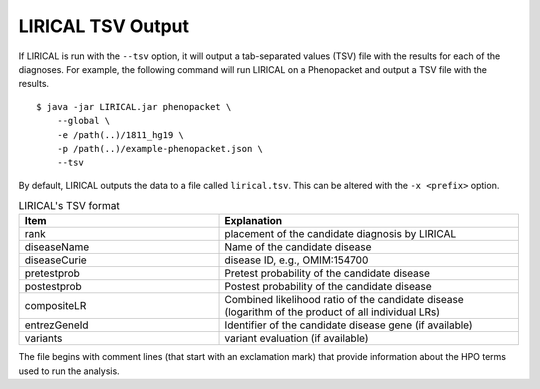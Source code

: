 .. _rstlirical-tsv:

LIRICAL TSV Output
==================

If LIRICAL is run with the ``--tsv`` option, it will output a tab-separated values (TSV) file with the results for each of the
diagnoses. For example, the following command will run LIRICAL on a Phenopacket and output a TSV file with the results. ::

    $ java -jar LIRICAL.jar phenopacket \
        --global \
        -e /path(..)/1811_hg19 \
        -p /path(..)/example-phenopacket.json \
        --tsv

By default, LIRICAL outputs the data to a file called ``lirical.tsv``. This can be altered with the ``-x <prefix>`` option.


.. list-table:: LIRICAL's TSV format
   :header-rows: 1
   :widths: 40 60

   *  -  Item
      -  Explanation
   *  -  rank
      -  placement of the candidate diagnosis by LIRICAL
   *  -  diseaseName
      -  Name of the candidate disease
   *  -  diseaseCurie
      -  disease ID, e.g., OMIM:154700
   *  -  pretestprob
      -  Pretest probability of the candidate disease
   *  -  postestprob
      -  Postest probability of the candidate disease
   *  -  compositeLR
      -  Combined likelihood ratio of the candidate disease (logarithm of the product of all individual LRs)
   *  -  entrezGeneId
      -  Identifier of the candidate disease gene (if available)
   *  -  variants
      -  variant evaluation (if available)


The file begins with comment lines (that start with an exclamation mark) that provide information about the
HPO terms used to run the analysis.

